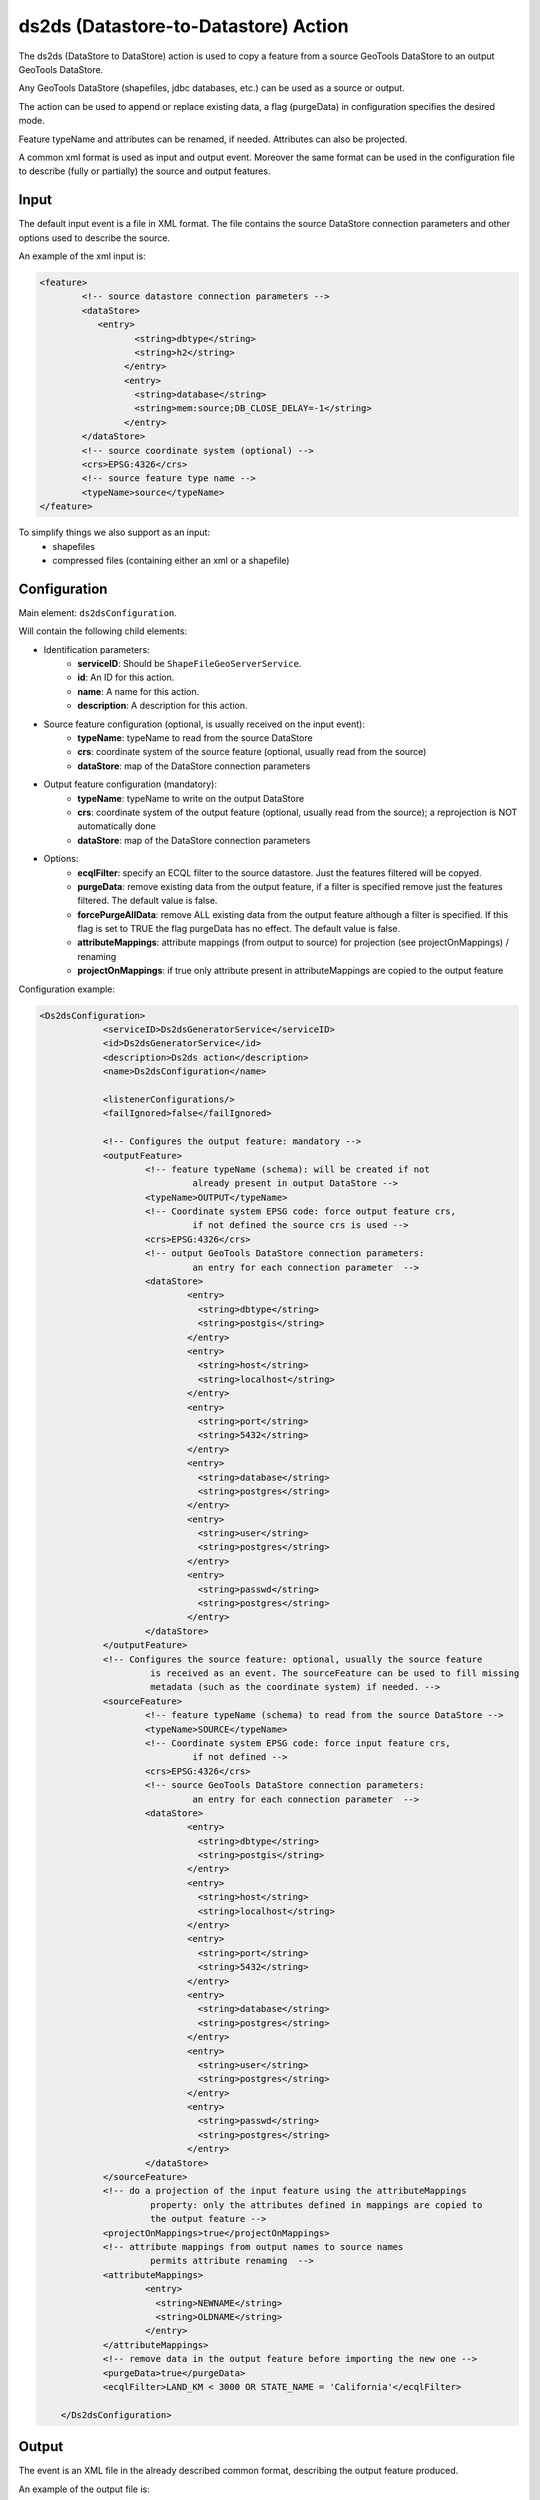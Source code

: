 ds2ds (Datastore-to-Datastore) Action
================

The ds2ds (DataStore to DataStore) action is used to copy a feature from a source GeoTools DataStore to an output GeoTools DataStore.

Any GeoTools DataStore (shapefiles, jdbc databases, etc.) can be used as a source or output.

The action can be used to append or replace existing data, a flag (purgeData) in configuration specifies the desired mode.

Feature typeName and attributes can be renamed, if needed. Attributes can also be projected.

A common xml format is used as input and output event. Moreover the same format can be used in the configuration file to describe (fully or partially) the source and output features.

Input
-----

The default input event is a file in XML format. The file contains the source DataStore connection parameters and other options used to describe the source.

An example of the xml input is:

.. sourcecode:: xml

	<feature>
		<!-- source datastore connection parameters -->
		<dataStore>            
		   <entry>
			  <string>dbtype</string>
			  <string>h2</string>
			</entry> 
			<entry>
			  <string>database</string>
			  <string>mem:source;DB_CLOSE_DELAY=-1</string>
			</entry>                 
		</dataStore>
		<!-- source coordinate system (optional) -->
		<crs>EPSG:4326</crs>
		<!-- source feature type name -->
		<typeName>source</typeName>
	</feature>

To simplify things we also support as an input:
 * shapefiles
 * compressed files (containing either an xml or a shapefile)

Configuration
---------------

Main element: ``ds2dsConfiguration``.

Will contain the following child elements:

* Identification parameters:
    * **serviceID**: Should be ``ShapeFileGeoServerService``.
    * **id**: An ID for this action.
    * **name**: A name for this action.
    * **description**: A description for this action.

* Source feature configuration (optional, is usually received on the input event):
    * **typeName**: typeName to read from the source DataStore
    * **crs**: coordinate system of the source feature (optional, usually read from the source)
    * **dataStore**: map of the DataStore connection parameters

* Output feature configuration (mandatory):
    * **typeName**: typeName to write on the output DataStore
    * **crs**: coordinate system of the output feature (optional, usually read from the source); a reprojection is NOT automatically done
    * **dataStore**: map of the DataStore connection parameters
	
* Options:
    * **ecqlFilter**: specify an ECQL filter to the source datastore. Just the features filtered will be copyed.
    * **purgeData**: remove existing data from the output feature, if a filter is specified remove just the features filtered. The default value is false.
    * **forcePurgeAllData**: remove ALL existing data from the output feature although a filter is specified. If this flag is set to TRUE the flag purgeData has no effect. The default value is false.
    * **attributeMappings**: attribute mappings (from output to source) for projection (see projectOnMappings) / renaming
    * **projectOnMappings**: if true only attribute present in attributeMappings are copied to the output feature

Configuration example:

.. sourcecode:: xml

    <Ds2dsConfiguration>
		<serviceID>Ds2dsGeneratorService</serviceID>
		<id>Ds2dsGeneratorService</id>
		<description>Ds2ds action</description>
		<name>Ds2dsConfiguration</name>
		
		<listenerConfigurations/>
		<failIgnored>false</failIgnored>
					
		<!-- Configures the output feature: mandatory -->      
		<outputFeature>
			<!-- feature typeName (schema): will be created if not
				 already present in output DataStore -->
			<typeName>OUTPUT</typeName> 
			<!-- Coordinate system EPSG code: force output feature crs,
				 if not defined the source crs is used -->
			<crs>EPSG:4326</crs>
			<!-- output GeoTools DataStore connection parameters:
				 an entry for each connection parameter  -->              
			<dataStore>                    
				<entry>
				  <string>dbtype</string>
				  <string>postgis</string>
				</entry>
				<entry>
				  <string>host</string>
				  <string>localhost</string>
				</entry>
				<entry>
				  <string>port</string>
				  <string>5432</string>
				</entry>
				<entry>
				  <string>database</string>
				  <string>postgres</string>
				</entry>
				<entry>
				  <string>user</string>
				  <string>postgres</string>
				</entry>
				<entry>
				  <string>passwd</string>
				  <string>postgres</string>
				</entry>                     
			</dataStore>
		</outputFeature>
		<!-- Configures the source feature: optional, usually the source feature
			 is received as an event. The sourceFeature can be used to fill missing
			 metadata (such as the coordinate system) if needed. -->
		<sourceFeature>   
			<!-- feature typeName (schema) to read from the source DataStore -->
			<typeName>SOURCE</typeName> 
			<!-- Coordinate system EPSG code: force input feature crs,
				 if not defined -->
			<crs>EPSG:4326</crs>
			<!-- source GeoTools DataStore connection parameters:
				 an entry for each connection parameter  -->             
			<dataStore>                    
				<entry>
				  <string>dbtype</string>
				  <string>postgis</string>
				</entry>
				<entry>
				  <string>host</string>
				  <string>localhost</string>
				</entry>
				<entry>
				  <string>port</string>
				  <string>5432</string>
				</entry>
				<entry>
				  <string>database</string>
				  <string>postgres</string>
				</entry>
				<entry>
				  <string>user</string>
				  <string>postgres</string>
				</entry>
				<entry>
				  <string>passwd</string>
				  <string>postgres</string>
				</entry>                     
			</dataStore>
		</sourceFeature>
		<!-- do a projection of the input feature using the attributeMappings  
			 property: only the attributes defined in mappings are copied to
			 the output feature -->
		<projectOnMappings>true</projectOnMappings>
		<!-- attribute mappings from output names to source names
			 permits attribute renaming  -->
		<attributeMappings>
			<entry>
			  <string>NEWNAME</string>
			  <string>OLDNAME</string>
			</entry>
		</attributeMappings>
		<!-- remove data in the output feature before importing the new one -->
		<purgeData>true</purgeData>
		<ecqlFilter>LAND_KM < 3000 OR STATE_NAME = 'California'</ecqlFilter>
			
	</Ds2dsConfiguration>

Output
------

The event is an XML file in the already described common format, describing the output feature produced.

An example of the output file is:

.. sourcecode:: xml

	<feature>
		<!-- output datastore connection parameters -->
		<dataStore>            
		   <entry>
			  <string>dbtype</string>
			  <string>h2</string>
			</entry> 
			<entry>
			  <string>database</string>
			  <string>mem:source;DB_CLOSE_DELAY=-1</string>
			</entry>                 
		</dataStore>
		<!-- output coordinate system (optional) -->
		<crs>EPSG:4326</crs>
		<!-- output feature type name -->
		<typeName>output</typeName>
	</feature>


